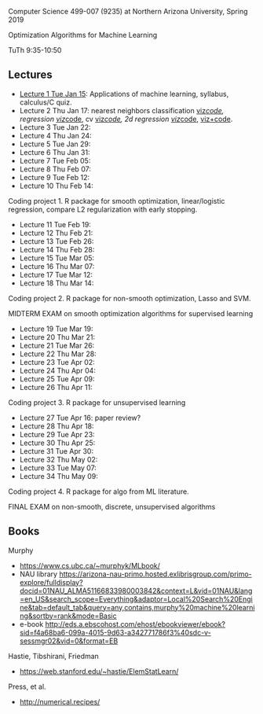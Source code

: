 Computer Science 499-007 (9235) at Northern Arizona University, Spring 2019

Optimization Algorithms for Machine Learning

TuTh 9:35-10:50

** Lectures
  
- [[file:2019-01-15-applications/][Lecture 1 Tue Jan 15]]: Applications of
  machine learning, syllabus, calculus/C quiz.
- Lecture 2 Thu Jan 17: nearest neighbors classification [[http://bl.ocks.org/tdhock/raw/4ae012435fbbcb1d41a6219f3f47756e/][viz]]/[[file:2019-01-17-nearest-neighbors/viz-class-1d.R][code]],
  regression [[http://bl.ocks.org/tdhock/raw/c2eee6069c806f42a0f539e08e19787a/][viz]]/[[file:2019-01-17-nearest-neighbors/viz.R][code]], cv [[http://bl.ocks.org/tdhock/raw/ead4b9d3ea8f8d670ec2259382d3cc3c/][viz]]/[[file:2019-01-17-nearest-neighbors/viz-4folds.R][code]], 2d regression [[http://bl.ocks.org/tdhock/raw/b966942e93269d8e764f9e1005e13275/][viz]]/[[file:2019-01-17-nearest-neighbors/viz-ozone.R][code]], [[http://members.cbio.mines-paristech.fr/~thocking/animint2-manual/Ch10-nearest-neighbors.html][viz+code]].
- Lecture 3 Tue Jan 22: 
- Lecture 4 Thu Jan 24: 
- Lecture 5 Tue Jan 29: 
- Lecture 6 Thu Jan 31: 
- Lecture 7 Tue Feb 05: 
- Lecture 8 Thu Feb 07: 
- Lecture 9 Tue Feb 12: 
- Lecture 10 Thu Feb 14: 

Coding project 1. R package for smooth optimization, linear/logistic
regression, compare L2 regularization with early stopping.

- Lecture 11 Tue Feb 19: 
- Lecture 12 Thu Feb 21: 
- Lecture 13 Tue Feb 26: 
- Lecture 14 Thu Feb 28: 
- Lecture 15 Tue Mar 05: 
- Lecture 16 Thu Mar 07: 
- Lecture 17 Tue Mar 12: 
- Lecture 18 Thu Mar 14: 

Coding project 2. R package for non-smooth optimization, Lasso and
SVM.

MIDTERM EXAM on smooth optimization algorithms for supervised learning

- Lecture 19 Tue Mar 19: 
- Lecture 20 Thu Mar 21: 
- Lecture 21 Tue Mar 26: 
- Lecture 22 Thu Mar 28: 
- Lecture 23 Tue Apr 02: 
- Lecture 24 Thu Apr 04: 
- Lecture 25 Tue Apr 09: 
- Lecture 26 Thu Apr 11: 

Coding project 3. R package for unsupervised learning

- Lecture 27 Tue Apr 16: paper review?
- Lecture 28 Thu Apr 18: 
- Lecture 29 Tue Apr 23: 
- Lecture 30 Thu Apr 25: 
- Lecture 31 Tue Apr 30: 
- Lecture 32 Thu May 02:
- Lecture 33 Tue May 07:
- Lecture 34 Thu May 09:

Coding project 4. R package for algo from ML literature.

FINAL EXAM on non-smooth, discrete, unsupervised algorithms

** Books

Murphy
- https://www.cs.ubc.ca/~murphyk/MLbook/
- NAU library https://arizona-nau-primo.hosted.exlibrisgroup.com/primo-explore/fulldisplay?docid=01NAU_ALMA51166833980003842&context=L&vid=01NAU&lang=en_US&search_scope=Everything&adaptor=Local%20Search%20Engine&tab=default_tab&query=any,contains,murphy%20machine%20learning&sortby=rank&mode=Basic
- e-book http://eds.a.ebscohost.com/ehost/ebookviewer/ebook?sid=f4a68ba6-099a-4015-9d63-a342771786f3%40sdc-v-sessmgr02&vid=0&format=EB

Hastie, Tibshirani, Friedman
- https://web.stanford.edu/~hastie/ElemStatLearn/

Press, et al.
- http://numerical.recipes/
